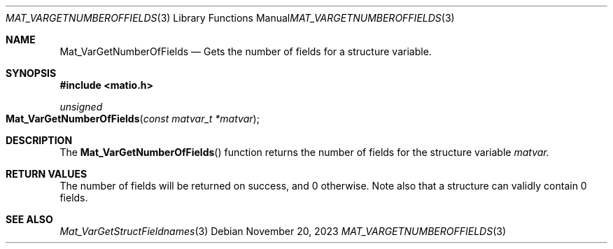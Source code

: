 .\" Copyright (c) 2015-2023, The matio contributors
.\" Copyright (c) 2012-2014, Christopher C. Hulbert
.\" All rights reserved.
.\"
.\" Redistribution and use in source and binary forms, with or without
.\" modification, are permitted provided that the following conditions are met:
.\"
.\" 1. Redistributions of source code must retain the above copyright notice, this
.\"    list of conditions and the following disclaimer.
.\"
.\" 2. Redistributions in binary form must reproduce the above copyright notice,
.\"    this list of conditions and the following disclaimer in the documentation
.\"    and/or other materials provided with the distribution.
.\"
.\" THIS SOFTWARE IS PROVIDED BY THE COPYRIGHT HOLDERS AND CONTRIBUTORS "AS IS"
.\" AND ANY EXPRESS OR IMPLIED WARRANTIES, INCLUDING, BUT NOT LIMITED TO, THE
.\" IMPLIED WARRANTIES OF MERCHANTABILITY AND FITNESS FOR A PARTICULAR PURPOSE ARE
.\" DISCLAIMED. IN NO EVENT SHALL THE COPYRIGHT HOLDER OR CONTRIBUTORS BE LIABLE
.\" FOR ANY DIRECT, INDIRECT, INCIDENTAL, SPECIAL, EXEMPLARY, OR CONSEQUENTIAL
.\" DAMAGES (INCLUDING, BUT NOT LIMITED TO, PROCUREMENT OF SUBSTITUTE GOODS OR
.\" SERVICES; LOSS OF USE, DATA, OR PROFITS; OR BUSINESS INTERRUPTION) HOWEVER
.\" CAUSED AND ON ANY THEORY OF LIABILITY, WHETHER IN CONTRACT, STRICT LIABILITY,
.\" OR TORT (INCLUDING NEGLIGENCE OR OTHERWISE) ARISING IN ANY WAY OUT OF THE USE
.\" OF THIS SOFTWARE, EVEN IF ADVISED OF THE POSSIBILITY OF SUCH DAMAGE.
.\"
.Dd November 20, 2023
.Dt MAT_VARGETNUMBEROFFIELDS 3
.Os
.Sh NAME
.Nm Mat_VarGetNumberOfFields
.Nd Gets the number of fields for a structure variable.
.Sh SYNOPSIS
.Fd #include <matio.h>
.Ft unsigned
.Fo Mat_VarGetNumberOfFields
.Fa "const matvar_t *matvar"
.Fc
.Sh DESCRIPTION
The
.Fn Mat_VarGetNumberOfFields
function returns the number of fields for the structure variable
.Fa matvar.
.Sh RETURN VALUES
The number of fields will be returned on success, and 0 otherwise.
Note also that a structure can validly contain 0 fields.
.Sh SEE ALSO
.Xr Mat_VarGetStructFieldnames 3
